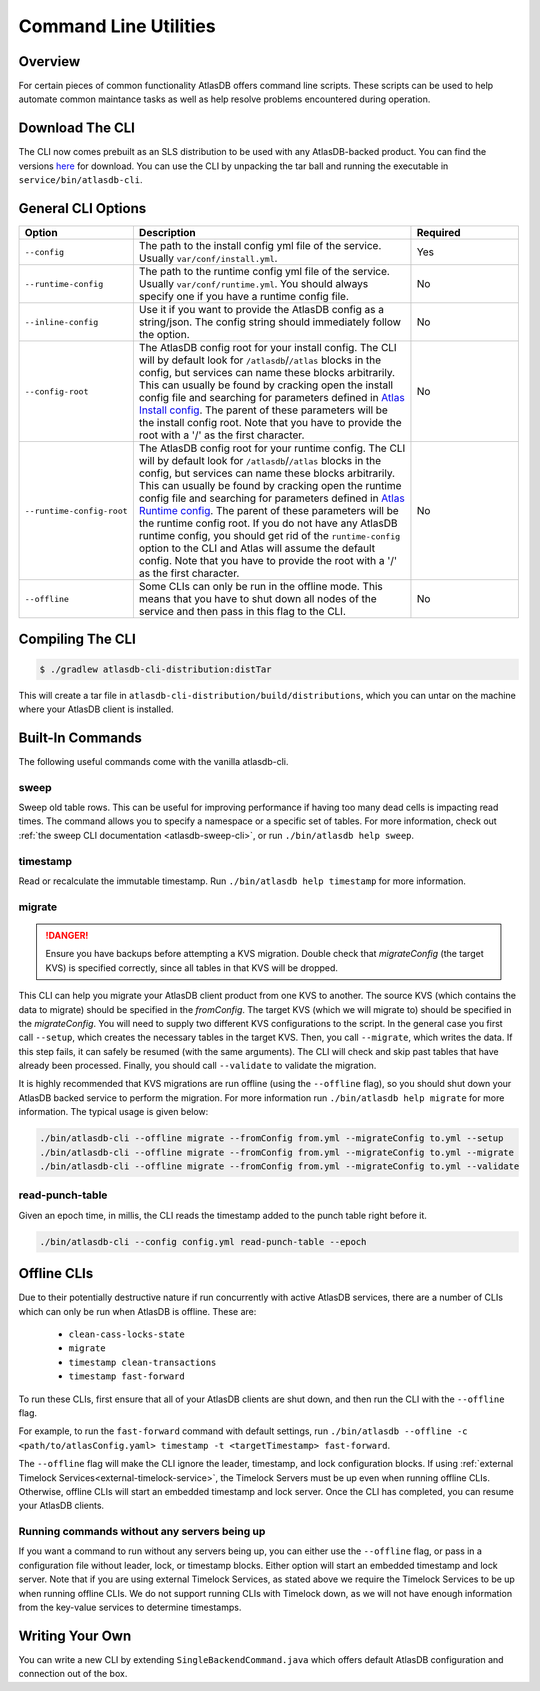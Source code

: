 .. _clis:

======================
Command Line Utilities
======================

Overview
========

For certain pieces of common functionality AtlasDB offers command line
scripts. These scripts can be used to help automate common maintance
tasks as well as help resolve problems encountered during operation.

Download The CLI
================

The CLI now comes prebuilt as an SLS distribution to be used with any AtlasDB-backed product.
You can find the versions `here <https://palantir.bintray.com/releases/com/palantir/atlasdb/atlasdb-cli-distribution/>`__ for download.
You can use the CLI by unpacking the tar ball and running the executable in ``service/bin/atlasdb-cli``.

General CLI Options
===================

.. list-table::
    :widths: 5 40 15
    :header-rows: 1

    *    - Option
         - Description
         - Required

    *    - ``--config``
         - The path to the install config yml file of the service. Usually ``var/conf/install.yml``.
         - Yes

    *    - ``--runtime-config``
         - The path to the runtime config yml file of the service. Usually ``var/conf/runtime.yml``. You should always
           specify one if you have a runtime config file.
         - No

    *    - ``--inline-config``
         - Use it if you want to provide the AtlasDB config as a string/json.
           The config string should immediately follow the option.
         - No

    *    - ``--config-root``
         - The AtlasDB config root for your install config. The CLI will by default look for ``/atlasdb``/``/atlas`` blocks in the config, but services can name these blocks arbitrarily.
           This can usually be found by cracking open the install config file and searching for parameters defined in
           `Atlas Install config <https://github.com/palantir/atlasdb/blob/develop/atlasdb-config/src/main/java/com/palantir/atlasdb/config/AtlasDbConfig.java>`__.
           The parent of these parameters will be the install config root.
           Note that you have to provide the root with a '/' as the first character.
         - No

    *    - ``--runtime-config-root``
         - The AtlasDB config root for your runtime config. The CLI will by default look for ``/atlasdb``/``/atlas`` blocks in the config, but services can name these blocks arbitrarily.
           This can usually be found by cracking open the runtime config file and searching for parameters defined in
           `Atlas Runtime config <https://github.com/palantir/atlasdb/blob/develop/atlasdb-config/src/main/java/com/palantir/atlasdb/config/AtlasDbRuntimeConfig.java>`__.
           The parent of these parameters will be the runtime config root. If you do not have any AtlasDB runtime config,
           you should get rid of the ``runtime-config`` option to the CLI and Atlas will assume the default config.
           Note that you have to provide the root with a '/' as the first character.
         - No

    *    - ``--offline``
         - Some CLIs can only be run in the offline mode. This means that you have to shut down all nodes of the service
           and then pass in this flag to the CLI.
         - No

Compiling The CLI
=================

.. code:: bash

     $ ./gradlew atlasdb-cli-distribution:distTar

This will create a tar file in ``atlasdb-cli-distribution/build/distributions``, which you can untar on the machine where your AtlasDB client is installed.

Built-In Commands
=================

The following useful commands come with the vanilla atlasdb-cli.

sweep
-----

Sweep old table rows.
This can be useful for improving performance if having too many dead cells is impacting read times.
The command allows you to specify a namespace or a specific set of tables.
For more information, check out :ref:`the sweep CLI documentation <atlasdb-sweep-cli>`, or run ``./bin/atlasdb help sweep``.


timestamp
---------

Read or recalculate the immutable timestamp. Run ``./bin/atlasdb help timestamp`` for more information.

.. _clis-migrate:

migrate
-------

.. danger::

   Ensure you have backups before attempting a KVS migration.
   Double check that `migrateConfig` (the target KVS) is specified correctly, since all tables in that KVS will be dropped.

This CLI can help you migrate your AtlasDB client product from one KVS to another.
The source KVS (which contains the data to migrate) should be specified in the `fromConfig`.
The target KVS (which we will migrate to) should be specified in the `migrateConfig`.
You will need to supply two different KVS configurations to the script.
In the general case you first call ``--setup``, which creates the necessary tables in the target KVS.
Then, you call ``--migrate``, which writes the data. If this step fails, it can safely be resumed (with the same arguments).
The CLI will check and skip past tables that have already been processed.
Finally, you should call ``--validate`` to validate the migration.

It is highly recommended that KVS migrations are run offline (using the ``--offline`` flag), so you should shut down your AtlasDB backed service to perform the migration.
For more information run ``./bin/atlasdb help migrate`` for more information.
The typical usage is given below:

.. code-block:: bash

     ./bin/atlasdb-cli --offline migrate --fromConfig from.yml --migrateConfig to.yml --setup
     ./bin/atlasdb-cli --offline migrate --fromConfig from.yml --migrateConfig to.yml --migrate
     ./bin/atlasdb-cli --offline migrate --fromConfig from.yml --migrateConfig to.yml --validate


read-punch-table
----------------

Given an epoch time, in millis, the CLI reads the timestamp added to the punch table right before it.

.. code-block:: bash

     ./bin/atlasdb-cli --config config.yml read-punch-table --epoch

.. _offline-clis:

Offline CLIs
============

Due to their potentially destructive nature if run concurrently with active AtlasDB services, there are a number of CLIs which can only be run when AtlasDB is offline. These are:

  - ``clean-cass-locks-state``
  - ``migrate``
  - ``timestamp clean-transactions``
  - ``timestamp fast-forward``

To run these CLIs, first ensure that all of your AtlasDB clients are shut down, and then run the CLI with the ``--offline`` flag.

For example, to run the ``fast-forward`` command with default settings, run ``./bin/atlasdb --offline -c <path/to/atlasConfig.yaml> timestamp -t <targetTimestamp> fast-forward``.

The ``--offline`` flag will make the CLI ignore the leader, timestamp, and lock configuration blocks.
If using :ref:`external Timelock Services<external-timelock-service>`, the Timelock Servers must be up even when running offline CLIs.
Otherwise, offline CLIs will start an embedded timestamp and lock server.
Once the CLI has completed, you can resume your AtlasDB clients.

Running commands without any servers being up
---------------------------------------------

If you want a command to run without any servers being up, you can either use the ``--offline`` flag, or pass in a configuration file without leader, lock, or timestamp blocks.
Either option will start an embedded timestamp and lock server.
Note that if you are using external Timelock Services, as stated above we require the Timelock Services to be up when running offline CLIs.
We do not support running CLIs with Timelock down, as we will not have enough information from the key-value services to determine timestamps.

Writing Your Own
================

You can write a new CLI by extending ``SingleBackendCommand.java`` which
offers default AtlasDB configuration and connection out of the box.
